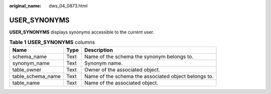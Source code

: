 :original_name: dws_04_0873.html

.. _dws_04_0873:

USER_SYNONYMS
=============

**USER_SYNONYMS** displays synonyms accessible to the current user.

.. table:: **Table 1** **USER_SYNONYMS** columns

   +-------------------+------+------------------------------------------------------+
   | Name              | Type | Description                                          |
   +===================+======+======================================================+
   | schema_name       | Text | Name of the schema the synonym belongs to.           |
   +-------------------+------+------------------------------------------------------+
   | synonym_name      | Text | Synonym name.                                        |
   +-------------------+------+------------------------------------------------------+
   | table_owner       | Text | Owner of the associated object.                      |
   +-------------------+------+------------------------------------------------------+
   | table_schema_name | Text | Name of the schema the associated object belongs to. |
   +-------------------+------+------------------------------------------------------+
   | table_name        | Text | Name of the associated object.                       |
   +-------------------+------+------------------------------------------------------+
